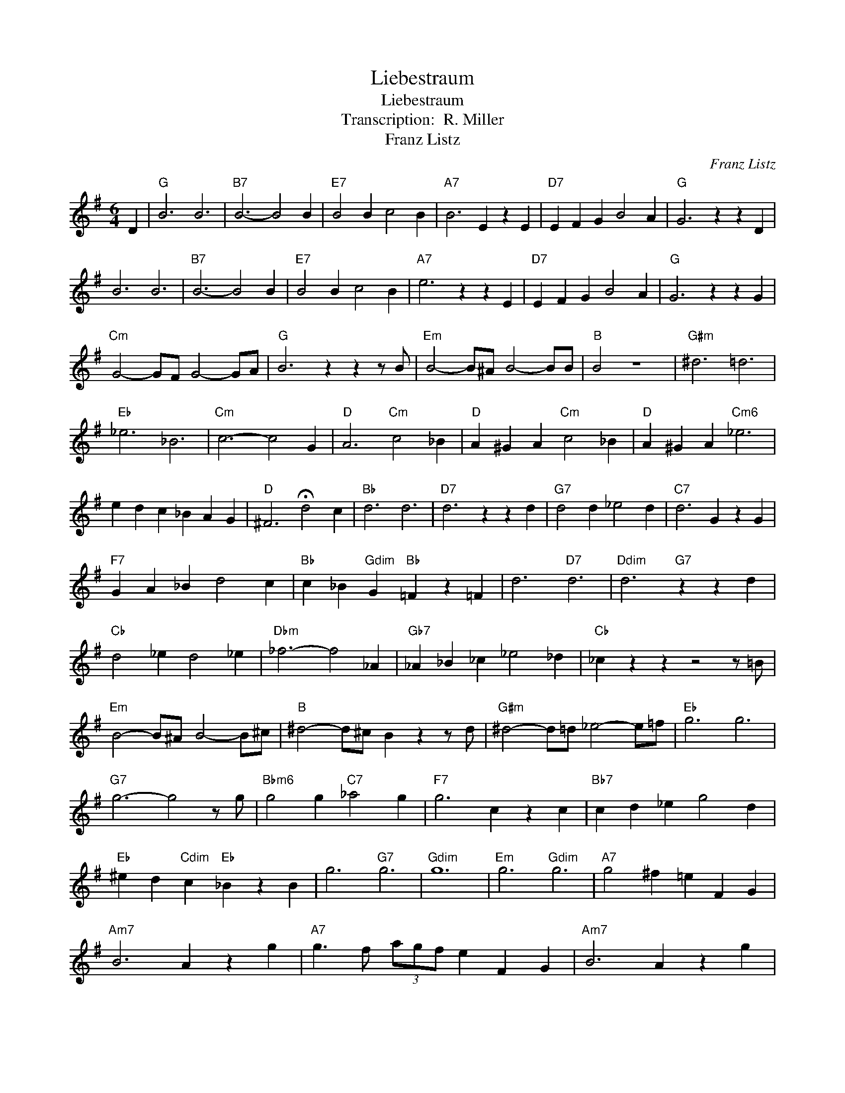 X:1
T:Liebestraum
T:Liebestraum
T:Transcription:  R. Miller
T:Franz Listz
C:Franz Listz
Z:All Rights Reserved
L:1/4
M:6/4
K:G
V:1 treble 
%%MIDI program 0
%%MIDI control 7 100
%%MIDI control 10 64
V:1
 D |"G" B3 B3 |"B7" B3- B2 B |"E7" B2 B c2 B |"A7" B3 E z E |"D7" E F G B2 A |"G" G3 z z D | %7
 B3 B3 |"B7" B3- B2 B |"E7" B2 B c2 B |"A7" e3 z z E |"D7" E F G B2 A |"G" G3 z z G | %13
"Cm" G2- G/F/ G2- G/A/ |"G" B3 z z z/ B/ |"Em" B2- B/^A/ B2- B/B/ |"B" B2 z4 |"G#m" ^d3 =d3 | %18
"Eb" _e3 _B3 |"Cm" c3- c2 G |"D" A3"Cm" c2 _B |"D" A ^G A"Cm" c2 _B |"D" A ^G A"Cm6" _e3 | %23
 e d c _B A G |"D" ^F3 !fermata!d2 c |"Bb" d3 d3 |"D7" d3 z z d |"G7" d2 d _e2 d |"C7" d3 G z G | %29
"F7" G A _B d2 c |"Bb" c _B"Gdim" G"Bb" =F z =F | d3"D7" d3 |"Ddim" d3"G7" z z d | %33
"Cb" d2 _e d2 _e |"Dbm" _f3- f2 _A |"Gb7" _A _B _c _e2 _d |"Cb" _c z z z2 z/ =B/ | %37
"Em" B2- B/^A/ B2- B/^c/ |"B" ^d2- d/^c/ B z z/ d/ |"G#m" ^d2- d/=d/ _e2- e/=f/ |"Eb" g3 g3 | %41
"G7" g3- g2 z/ g/ |"Bbm6" g2 g"C7" _a2 g |"F7" g3 c z c |"Bb7" c d _e g2 d | %45
"Eb" ^e d"Cdim" c"Eb" _B z B | g3"G7" g3 |"Gdim" g6 |"Em" g3"Gdim" g3 |"A7" g2 ^f =e F G | %50
"Am7" B3 A z g |"A7" g3/2 f/ (3a/g/f/ e F G |"Am7" B3 A z g | %53
"Gdim" g3/2 f/a/g/"A7" b/a/ f' z/ e'/ |"D7" d'/c'/b/a/g/f/ e F G |"Am7" B2 A d2 c | f2 e b2 a | %57
"D7" e'6 | d'3- d'3 |"G" B3 B3 |"B7" B3- B z B |"E7" B2 B c2 B |"A7" B3 E z E |"D7" E F G B2 A | %64
"G" G3 z z D | B3 B3 |"B7" B3- B z B |"E7" B2 B"Ddim" c2 B |"Em6""Edim" e6 |"Cm6" z3 A3 | %70
"Dm6""Ddim" d6 |"Bbm6" z3 G3 |"Am7" c3-"Cm6" c2 B |"D7b9" B2 A B2 A |"G" G6 | %75
 B2"B7" B"E" B"Fm" c"Ddim" B |"Gdim" e z z4 |"F" A2"A7b5" A"D" A B"Cdim" A |"Ddim" d z z4 | %79
"Ab" c6 |"Am7" A3-"D7" A2 B |"G" G6 |"C" G6 |"G" G6 |] %84

